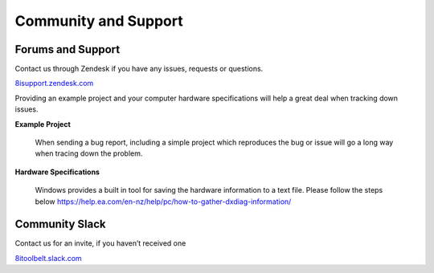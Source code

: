 ============================================================
Community and Support
============================================================

Forums and Support
------------------------------------------------------------

Contact us through Zendesk if you have any issues, requests or questions.

`8isupport.zendesk.com <https://8isupport.zendesk.com/>`_

Providing an example project and your computer hardware specifications will help a great deal when tracking down issues.

**Example Project** 

    When sending a bug report, including a simple project which reproduces the bug or issue will go a long way when tracing down the problem.

**Hardware Specifications** 

    Windows provides a built in tool for saving the hardware information to a text file.
    Please follow the steps below
    https://help.ea.com/en-nz/help/pc/how-to-gather-dxdiag-information/


Community Slack
------------------------------------------------------------

Contact us for an invite, if you haven’t received one

`8itoolbelt.slack.com <https://8itoolbelt.slack.com/>`_ 